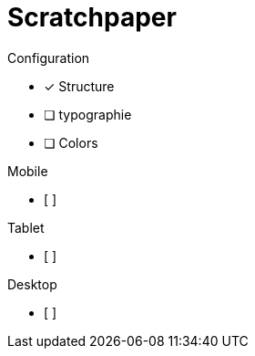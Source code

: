= Scratchpaper

.Configuration
* [x] Structure
* [ ] typographie
* [ ] Colors

.Mobile
* [ ]

.Tablet
* [ ]

.Desktop
* [ ]
